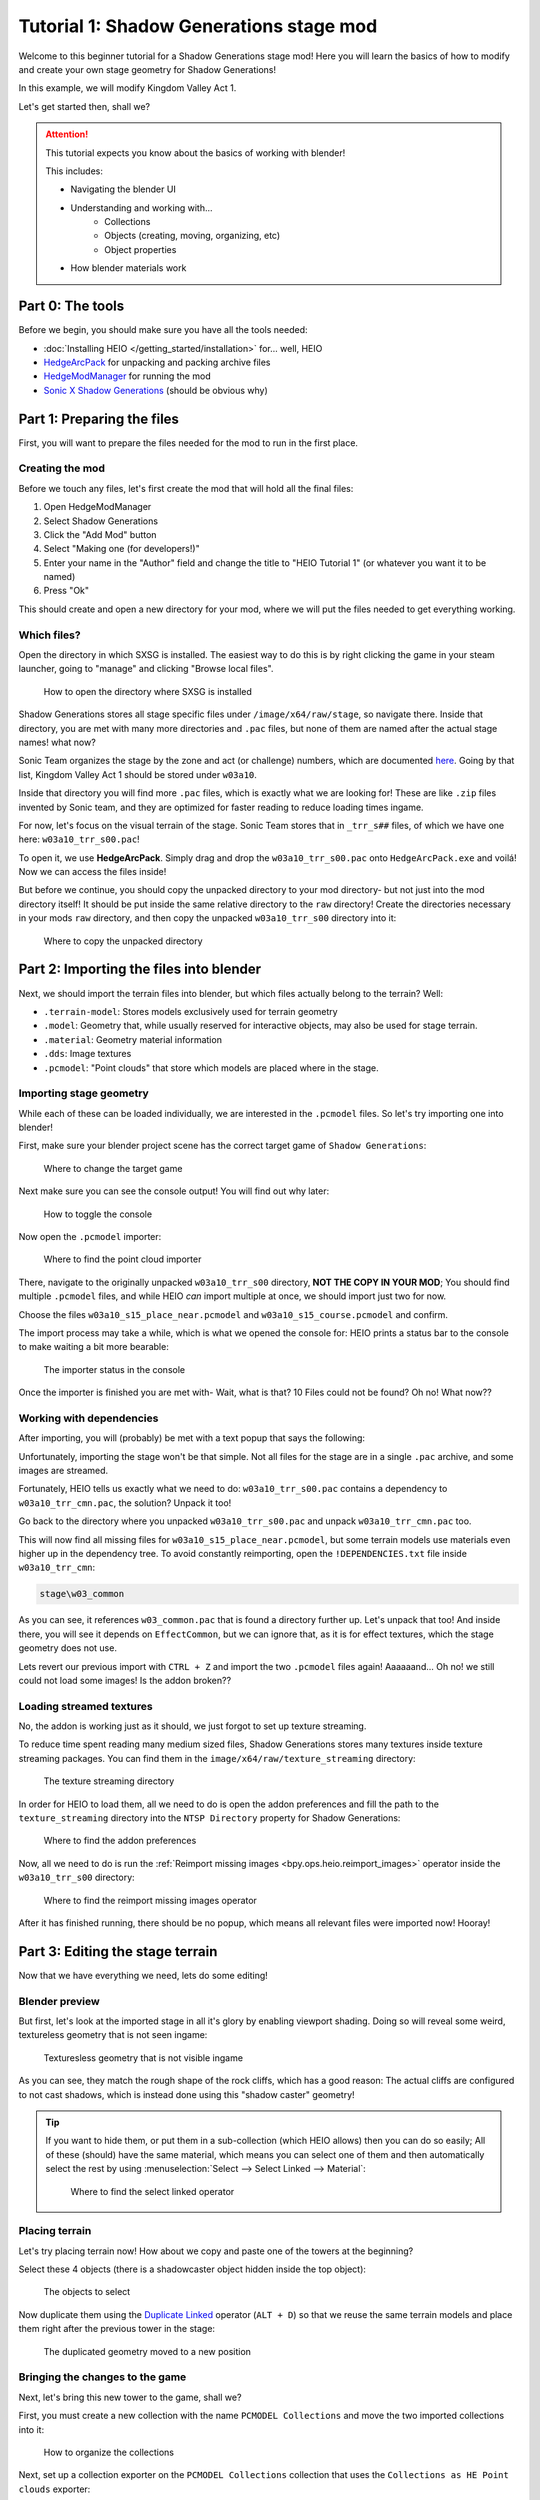 
########################################
Tutorial 1: Shadow Generations stage mod
########################################

Welcome to this beginner tutorial for a Shadow Generations stage mod!
Here you will learn the basics of how to modify and create your own stage geometry for Shadow
Generations!

In this example, we will modify Kingdom Valley Act 1.

Let's get started then, shall we?

.. attention::

	This tutorial expects you know about the basics of working with blender!

	This includes:

	- Navigating the blender UI
	- Understanding and working with...
		- Collections
		- Objects (creating, moving, organizing, etc)
		- Object properties
	- How blender materials work


Part 0: The tools
=======================

Before we begin, you should make sure you have all the tools needed:

- :doc:`Installing HEIO </getting_started/installation>` for... well, HEIO
- `HedgeArcPack <https://hedgedocs.com/tools/hedgehog-engine/common/files/>`_ for unpacking and packing archive files
- `HedgeModManager <https://github.com/thesupersonic16/HedgeModManager>`_ for running the mod
- `Sonic X Shadow Generations <https://store.steampowered.com/app/2513280>`_ (should be obvious why)

Part 1: Preparing the files
===========================

First, you will want to prepare the files needed for the mod to run in the first place.


Creating the mod
----------------

Before we touch any files, let's first create the mod that will hold all the final files:

1. Open HedgeModManager
2. Select Shadow Generations
3. Click the "Add Mod" button
4. Select "Making one (for developers!)"
5. Enter your name in the "Author" field and change the title to "HEIO Tutorial 1" (or whatever you want it to be named)
6. Press "Ok"

This should create and open a new directory for your mod, where we will put the files needed to get
everything working.


Which files?
------------

Open the directory in which SXSG is installed. The easiest way to do this is by right
clicking the game in your steam launcher, going to "manage" and clicking "Browse local files".

.. figure:: images/shadow_gens_local_files.png

	How to open the directory where SXSG is installed


Shadow Generations stores all stage specific files under ``/image/x64/raw/stage``, so navigate
there. Inside that directory, you are met with many more directories and ``.pac`` files, but none
of them are named after the actual stage names! what now?

Sonic Team organizes the stage by the zone and act (or challenge) numbers, which are documented
`here <https://hedgedocs.com/docs/hedgehog-engine/miller/levels/ids/>`_. Going by that list,
Kingdom Valley Act 1 should be stored under ``w03a10``.

Inside that directory you will find more ``.pac`` files, which is exactly what we are looking for!
These are like ``.zip`` files invented by Sonic team, and they are optimized for faster reading
to reduce loading times ingame.

For now, let's focus on the visual terrain of the stage. Sonic Team stores that in ``_trr_s##``
files, of which we have one here: ``w03a10_trr_s00.pac``!

To open it, we use **HedgeArcPack**. Simply drag and drop the ``w03a10_trr_s00.pac`` onto
``HedgeArcPack.exe`` and voilá! Now we can access the files inside!

But before we continue, you should copy the unpacked directory to your mod directory- but not just
into the mod directory itself! It should be put inside the same relative directory to the ``raw``
directory! Create the directories necessary in your mods ``raw`` directory, and then copy the unpacked
``w03a10_trr_s00`` directory into it:

.. figure:: images/shadow_gens_stage_mod_copy_unpacked.png

	Where to copy the unpacked directory


Part 2: Importing the files into blender
========================================

Next, we should import the terrain files into blender, but which files actually belong to
the terrain? Well:

- ``.terrain-model``: Stores models exclusively used for terrain geometry
- ``.model``: Geometry that, while usually reserved for interactive objects, may also be used for stage terrain.
- ``.material``: Geometry material information
- ``.dds``: Image textures
- ``.pcmodel``: "Point clouds" that store which models are placed where in the stage.


Importing stage geometry
------------------------

While each of these can be loaded individually, we are interested in the ``.pcmodel`` files. So
let's try importing one into blender!

First, make sure your blender project scene has the correct target game of ``Shadow Generations``:

.. figure:: /guides/images/project_setup.png

	Where to change the target game


Next make sure you can see the console output! You will find out why later:

.. figure:: images/shadow_gens_stage_mod_toggle_console.png

	How to toggle the console


Now open the ``.pcmodel`` importer:

.. figure:: /guides/images/asset_importing_pointcloud.png

	Where to find the point cloud importer


There, navigate to the originally unpacked ``w03a10_trr_s00`` directory, **NOT THE COPY IN YOUR
MOD**; You should find multiple ``.pcmodel`` files, and while HEIO *can* import multiple at once,
we should import just two for now.

Choose the files ``w03a10_s15_place_near.pcmodel`` and ``w03a10_s15_course.pcmodel`` and confirm.

The import process may take a while, which is what we opened the console for: HEIO prints a status
bar to the console to make waiting a bit more bearable:

.. figure:: images/shadow_gens_stage_mod_console_output.png

	The importer status in the console


Once the importer is finished you are met with- Wait, what is that? 10 Files could not be found?
Oh no! What now??


Working with dependencies
-------------------------

After importing, you will (probably) be met with a text popup that says the following:

.. code-block:: none
	:emphasize-lines: 1

	10 files could not be found.
	(You can attempt to reimport images using the "Reimport missing images" operator found in the viewport tools)

	Some files may be located in the following archives and need to be unpacked:
		C:\Program Files (x86)\Steam\steamapps\common\SONIC_X_SHADOW_GENERATIONS\image\x64\raw\stage\w03a10\w03a10_trr_cmn.pac

	List of unresolved files:
		m03_kdv_relief05_dfsp_n_ih1.material
		m03_kdv_brick15_dfsp_y_ih1.material
		m03_kdv_bridge04_dfsp_r_ih1.material
		m03_kdv_pillar01_dfsp_z_ih1.material
		m03_kdv_bridge10_dfsp_z_ih1.material
		m03_kdv_bridge11_dfsp_z_ih1.material
		m03_obj_door03_sphere_nk1.material
		w03_kdv_bridge11_dfsp_z_ih1_abd.dds
		w03_kdv_bridge11_dfsp_z_ih1_prm.dds
		w03_kdv_bridge11_dfsp_z_ih1_nrm.dds


	2 images are streamed and could not be loaded, either because the streaming package (.ntsp file) was not found, or because the streaming package does not contain the texture that is being looked for.
	Please make sure that the NTSP filepath in the addon configuration is correctly set.
	You can attempt to reimport images using the "Reimport missing images" operator found in the viewport tools.

	Following streaming packages were not found altogether:
		w01_stage.ntsp
		w03_stage.ntsp

	List of missing streamed images:
		w01_dummytex_white_abd
		w03_kdv_wall05_dfsp_z_ih1_abd


Unfortunately, importing the stage won't be that simple. Not all files for the stage are in a single
``.pac`` archive, and some images are streamed.

Fortunately, HEIO tells us exactly what we need to do: ``w03a10_trr_s00.pac`` contains a
dependency to ``w03a10_trr_cmn.pac``, the solution? Unpack it too!

Go back to the directory where you unpacked ``w03a10_trr_s00.pac`` and unpack
``w03a10_trr_cmn.pac`` too.

This will now find all missing files for ``w03a10_s15_place_near.pcmodel``, but some terrain models
use materials even higher up in the dependency tree. To avoid constantly reimporting, open the
``!DEPENDENCIES.txt`` file inside ``w03a10_trr_cmn``:

.. code-block:: none

	stage\w03_common


As you can see, it references ``w03_common.pac`` that is found a directory further up. Let's
unpack that too! And inside there, you will see it depends on ``EffectCommon``, but we can ignore
that, as it is for effect textures, which the stage geometry does not use.

Lets revert our previous import with ``CTRL + Z`` and import the two ``.pcmodel`` files again!
Aaaaaand... Oh no! we still could not load some images! Is the addon broken??


Loading streamed textures
-------------------------

No, the addon is working just as it should, we just forgot to set up texture streaming.

To reduce time spent reading many medium sized files, Shadow Generations stores many textures
inside texture streaming packages. You can find them in the ``image/x64/raw/texture_streaming``
directory:

.. figure:: images/shadow_gens_stage_mod_texture_streaming.png

	The texture streaming directory


In order for HEIO to load them, all we need to do is open the addon preferences and fill the path
to the ``texture_streaming`` directory into the ``NTSP Directory`` property for Shadow Generations:

.. figure:: /guides/images/addon_config.png

	Where to find the addon preferences


Now, all we need to do is run the :ref:`Reimport missing images <bpy.ops.heio.reimport_images>` operator inside the
``w03a10_trr_s00`` directory:

.. figure:: images/shadow_gens_stage_mod_reimport_images.png

	Where to find the reimport missing images operator


After it has finished running, there should be no popup, which means all relevant files were
imported now! Hooray!


Part 3: Editing the stage terrain
=================================

Now that we have everything we need, lets do some editing!

Blender preview
---------------

But first, let's look at the imported stage in all it's glory by enabling viewport shading. Doing
so will reveal some weird, textureless geometry that is not seen ingame:

.. figure:: images/shadow_gens_stage_mod_shadow_casters.png

	Texturesless geometry that is not visible ingame


As you can see, they match the rough shape of the rock cliffs, which has a good reason: The actual
cliffs are configured to not cast shadows, which is instead done using this "shadow caster"
geometry!

.. tip::
	If you want to hide them, or put them in a sub-collection (which HEIO allows) then you can do
	so easily; All of these (should) have the same material, which means you can select
	one of them and then automatically select the rest by using
	:menuselection:`Select --> Select Linked --> Material`:

	.. figure:: images/shadow_gens_stage_mod_hide_shadow_casters.png
		:figwidth: 70%

		Where to find the select linked operator


Placing terrain
---------------

Let's try placing terrain now! How about we copy and paste one of the towers at the beginning?

Select these 4 objects (there is a shadowcaster object hidden inside the top object):

.. figure:: images/shadow_gens_stage_mod_tower_objects.png

	The objects to select


Now duplicate them using the
`Duplicate Linked <https://docs.blender.org/manual/en/latest/scene_layout/object/editing/duplicate_linked.html>`_
operator (``ALT + D``) so that we reuse the same terrain models and place them right after the
previous tower in the stage:

.. figure:: images/shadow_gens_stage_mod_tower_objects_duplicated.png

	The duplicated geometry moved to a new position


Bringing the changes to the game
--------------------------------

Next, let's bring this new tower to the game, shall we?

First, you must create a new collection with the name ``PCMODEL Collections`` and move the two
imported collections into it:

.. figure:: images/shadow_gens_stage_mod_tower_pcmodel_collection.png

	How to organize the collections


Next, set up a collection exporter on the ``PCMODEL Collections`` collection that uses the
``Collections as HE Point clouds`` exporter:

.. figure:: images/shadow_gens_stage_mod_tower_collection_exporter.png

	How to create the collection exporter


You will want to configure two things in the exporter:

1. The filepath should point to a ``dummy.pcmodel`` files **in your mods w03a10_trr_s00 directory**. This file won't actually be exported, but blender demands you input the path to a file for the exporter to work, so we abide by that demand.
2. Disable ``Write Resources`` in the ``Point Cloud`` panel. This prevents any ``.terrain-model`` files and similar from being written, and only actually writes the ``.pcmodel`` files. We do this because we did not actually modify or add any new terrain models, and so we can save ourselves the time of exporting those again and just use the ones already in the directory.

.. figure:: images/shadow_gens_stage_mod_tower_collection_exporter_setup.png

	How the exporter should roughly look


Once it's set up, hit ``Export All``! This should take less than a second.

You can verify whether the ``.pcmodel`` files have been written by going to the export directory and
sorting by the last-changed-date:

.. figure:: images/shadow_gens_stage_mod_tower_collection_exporter_result.png

	The exported files


Preparing the files for the mod
-------------------------------

One more step that we need to do to get the changes working ingame: We have to convert the directory
back into a ``.pac`` file. Nothing easier than that! Simply drag & drop the ``w03a10_trr_s00`` in
your mod directory onto ``HedgeArcPack.exe``!

A console window will open and ask you which archive type to use, for which we use ``sxsg``. Once
entered, press enter, and the program will do its thing. After a second, you should have a fresh
``w03a10_trr_s00.pac`` file.

Testing the mod
---------------

That's it now! Start the HedgeModManager, enable the mod, and make your way into Kingdom Valley
Act 1, where you should see this:

.. figure:: images/shadow_gens_stage_mod_tower_ingame.png

	The duplicated tower object ingame


However, once you try to land on it, you promptly fall through... what went wrong? Where is the
collision?


Part 4: Editing the stage collision
===================================

Stage collision is stored in different files from stage terrain, using ``.btmesh`` and ``.pccol``
files instead.


Importing the collision files
-----------------------------

The steps here are very similar to those before:

1. Go to the original ``w03a10`` directory
2. Stage collision is stored in ``_misc`` archives, so unpack ``w03a10_misc.pac``
3. Copy the unpacked directory to your mods ``w03a10`` directory for later.
4. In your blender project, create a new ``PCCOL Collections`` collection and select it
5. Open the point cloud importer again
6. Import the ``w03a10_s15_place_near.pccol`` and ``w03a10_s15_course.pccol`` files from the unpacked ``w03a10_misc`` directory

After importing, we have a small problem: These collections have the same name as the ``.pcmodel``
collections! What now?

The answer is simple: add a ``.pcmodel`` to the name of the terrain collections, and replace the
``.001`` of the collision collections with a ``.pccol``. HEIO will not include those extensions
when exporting later:

.. figure:: images/shadow_gens_stage_mod_tower_pc_collections.png

	How the collections should now be set up


Editing the collision
---------------------

First, you should hide the PCMODEL collection, so that we can look at the collision unobstructed.
Doing so, we noticed an issue... Almost all of the collision geometry is one big mesh!

While you can edit the mesh as is, there is an easier way: We can split the mesh up by its "shapes"
using the :ref:`"Split mesh by groups" <bpy.ops.heio.split_meshgroups>` operator:

.. figure:: images/shadow_gens_stage_mod_collision_split.png

	Where to find the "Split mesh by groups" operator

To use it, simply select the big collision object with the name ``w03a10_s15_col``, then click the
split operator and confirm the popup.

To make distinguishing between the different shapes easier you can change the viewport color mode
to ``Random``, which will give every object a different color:

.. figure:: images/shadow_gens_stage_mod_viewport_random_colors.png

	The random color mode in action


Now we can simply duplicate the collision responsible for the tower and move it over to where our
duplicated terrain tower is!

.. tip::
	If you want to have the collision properly aligned with the terrain:

	1. delete the old duplicated tower
	2. select both the collision and terrain objects for the tower
	3. link-duplicate them at the same time
	4. move them over again


Et voilá, now the tower collision should stand!

.. figure:: images/shadow_gens_stage_mod_tower_collision_duplicated.png

	The duplicated tower collision


.. note::

	You won't have to merge the collision back together, it works as is! But if you want to merge it,
	do so using the merge operator (found right below the split operator).


.. hint::

	If you are interested in learning more about how collision models work  and why you can split them,
	then you can read the :doc:`HEIO Collision mesh editing guide </guides/collision_mesh_editing>`.


Setting up the exporter
-----------------------

Now, just like for the terrain, set up a collection exporter for the PCCOL parent collection.

Make sure that the filepath points to ``dummy.pccol`` in your mods ``w03a10_misc`` directory and to
set the ``Collection Type`` tp ``Collision``.

This time however, we want to leave ``Write Resources`` enabled, as we modified a mesh itself and
not the pcmodel file! Fortunately, exporting collision meshes does not occupy much time, which is
why we can do that without worry:

.. figure:: images/shadow_gens_stage_mod_tower_collection_exporter_setup_col.png

	How the exporter should roughly look


Now press ``Export All``. Now several files in your output directory should have been exporter:

.. figure:: images/shadow_gens_stage_mod_collision_export_result.png

	The exported files


.. tip::

	You can trigger all collection exporters at once using the ``Export All Collections`` operator
	in the ``File`` menu, right below the ``Export`` submenu.


Testing the mod again
---------------------

Once again, time to test the mod! Convert the ``w03a10_misc`` directory to a ``.pac`` (and the
``w03a10_trr_s00`` directory too, if you changed where the tower terrain was placed), start the
game and boot into the stage.

This time, upon jumping on the tower, you should not fall through:

.. figure:: images/shadow_gens_stage_mod_tower_ingame_collision.png

	Standing on the duplicated tower object ingame


Part 5: Adding custom terrain and collision
===========================================

Time to get really spicy by adding our own terrain and collision models!

The terrain model
-----------------

Let's start with the terrain by adding our beloved Suzanne: Place the cursor on the duplicated
tower and add a new monkey model. Add a subdivision surface modifier to it to make it nice and
smooth. Make sure that the object is part of your ``w03a10_s15_place_near.pcmodel`` collection!

Next, we need to configure some SCA parameters so the model casts and receives shadows ingame.
Open the objects mesh properties, in which you open the ``HEIO Mesh Properties`` panel, in which
you open the ``SCA Parameters`` subpanel.

This subpanel has a list and 5 buttons to the right. Press the button at the very bottom and
select the ``ShadowCa`` preset and confirm. The new SCA parameter should appear in the list with
a checkbox; Toggle the checkbox on. This enables Shadow casting for the object.

Do the same for the ``ShadowRe`` preset, which enabled Shadow receiving.

.. figure:: images/shadow_gens_stage_mod_suzanne_sca_parameters.png

	How the SCA parameters should look after setting them up.


The terrain material
--------------------

Next, add a material to Suzanne and name it ``Suzanne``. In this new material, open the
``HEIO Material Properties`` panel and disable the ``Custom Shader`` property. This will
exchange the shader text field with a dropdown. In that dropdown select ``Common_d``, which
is a very simple PBR shader. Once switched press the ``Setup/Update Nodes`` button to enable
material previewing in blender.

Right now the material appears completely black - this happens because we don't have a texture.
Create a new texture in the ``Texture Paint`` workspace, name it ``Suzanne_abd``, make it 16x16,
uncheck ``Alpha`` and give it a color of your choice - i will use red:

.. figure:: images/shadow_gens_stage_mod_suzanne_texture.png

	How to create the texture

.. important::

	If you name your image after the object like ``Suzanne`` it will be used as the lightmap!

	This also happens when you name it after the object + ``_ao``, like ``Suzanne_ao``, in which
	case the image gets used for the ambient occlusion lightmap!


Now open the DDS settings (provided by the DDS addon; hopefully you installed it in part 0!) and
change the DXGI format to ``BC1_UNORM``:

.. figure:: images/shadow_gens_stage_mod_suzanne_texture_dds.png

	Where to find the DDS settings


With the texture set up, go back to the ``HEIO material properties`` panel, open the ``textures``
subpanel and select the ``diffuse`` texture. With it selected, click on the ``Image`` box below
the list and select your freshly created ``Suzanne`` texture.

Somehow, the model is still black; That is because the model has no vertex colors. Go into the mesh
properties, open the color attributes subpanel and create a new, **white** color attribute. Now the
model should be the color of your texture!

Go back into the ``HEIO Material Properties`` panel, open the ``General`` subpanel and change the
``Render Layer`` to ``Opaque`` (using ``automatic`` would export with ``Transparent``, which we
don't want).

Also make sure to enable backface culling (improves performance).

Next, open the ``Parameters`` subpanel and select the ``PBRFactor`` entry at the bottom of the
list. This has 4 values:

1. Specular
2. Smoothness
3. Metallic
4. and an unused one.

Why don't we go with a shiny plastic look? Use 0.125 for specular (which is usually considered
standard and physically accurate) and 0.8 for smoothness. Nice, now the model looks (somewhat) like
plastic!

.. figure:: images/shadow_gens_stage_mod_suzanne_preview.png

	How i made my suzanne look

.. figure:: images/shadow_gens_stage_mod_suzanne_material.png

	My material settings


Exporting the terrain-model
---------------------------

To avoid spending unnecessary time exporting all models in the stage, lets export this model
on its own (exporting the imported textures would take forever!).

Select the Suzanne object (and only Suzanne!), then open the terrain-model exporter:

.. figure:: /guides/images/asset_exporting_terrain_model.png

	Where to find the terrain-model exporter


In the exporter properties enable ``Limit to Selected Objects``:

.. figure:: images/shadow_gens_stage_mod_suzanne_export_settings.png

	How to change which objects to include in the exporter


Now navigate to your mods ``w03a10_trr_s00`` directory and confirm. This should now create

- A ``Suzanne.terrain-model`` file
- A ``Suzanne.material`` file
- A ``Suzanne_abd.dds`` file

.. figure:: images/shadow_gens_stage_mod_suzanne_export_result.png

	The exported files


Now run the ``PCMODEL Collections`` colletion exporter. The terrain part is done!


The collision mesh
------------------

Now all that is missing is the collision mesh!

Select your terrain Suzanne and duplicate it (not linked). Move the duplicate over to the
``w03a10_s15_place_near.pccol`` collection.

Rename the object to ``Suzanne_col``, and rename its mesh data to ``Suzanne_col`` too:

.. figure:: images/shadow_gens_stage_mod_suzanne_col_names.png

	The suzanne collision model setup

Next remove the subdivision surface modifier, as well as the material.

What we need to do now determines how Shadow interacts with the collision: In the mesh properties
open the ``HEIO Mesh properties`` panel again, and in there open the ``Groups`` subpanel.

Press the ``Initialize mesh info`` button and change the Collision layer of the freshly created
group to ``Solid`` to make it a solid collision mesh:

.. figure:: images/shadow_gens_stage_mod_suzanne_col_group.png

	The group with its collision layer


Next open the ``Collision Types`` subpanel and initialize the mesh info here too. Clck on the list
entry and select ``Earth`` - this determines the footstep sounds and particles when interacting
with the collision. There Unfortunately is no "plastic" type, which is why we settle for earth.

That's it! Now run the PCCOL Exporter!


The final test ingame
---------------------

As per usual, pack both directories in your mod again and boot up the stage ingame. Suzanne should
be right there, and we can interact with her too:

.. figure:: images/shadow_gens_stage_mod_suzanne_ingame.png

	Suzanne ingame


Part 6: You're done! Now what?
==============================

**Congratulations!** You have learned the basics of Shadow Generations stage modding! Most of this
translates to Sonic Frontiers stage modding too!

If you want to learn more about how HEIO works, check out the :doc:`Guides </guides/index>` section!

With that said, i hope you found this tutorial helpful! If you still have questions you can join
the `Hedgehog Engine Modding Discord Server <https://dc.railgun.works/hems>`_.